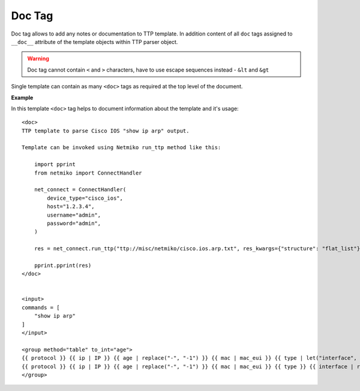 Doc Tag
=======

Doc tag allows to add any notes or documentation to TTP template. In addition content of all ``doc`` tags
assigned to ``__doc__`` attribute of the template objects within TTP parser object.

.. warning:: Doc tag cannot contain ``<`` and ``>`` characters, have to use escape sequences instead - ``&lt`` and ``&gt``

Single template can contain as many ``<doc>`` tags as required at the top level of the document.

**Example**

In this template ``<doc>`` tag helps to document information about the template and it's usage::

    <doc>
    TTP template to parse Cisco IOS "show ip arp" output.

    Template can be invoked using Netmiko run_ttp method like this:

        import pprint
        from netmiko import ConnectHandler

        net_connect = ConnectHandler(
            device_type="cisco_ios",
            host="1.2.3.4",
            username="admin",
            password="admin",
        )

        res = net_connect.run_ttp("ttp://misc/netmiko/cisco.ios.arp.txt", res_kwargs={"structure": "flat_list"})

        pprint.pprint(res)
    </doc>


    <input>
    commands = [
        "show ip arp"
    ]
    </input>

    <group method="table" to_int="age">
    {{ protocol }} {{ ip | IP }} {{ age | replace("-", "-1") }} {{ mac | mac_eui }} {{ type | let("interface", "Uncknown") }}
    {{ protocol }} {{ ip | IP }} {{ age | replace("-", "-1") }} {{ mac | mac_eui }} {{ type }} {{ interface | resuball("short_interface_names") }}
    </group>

